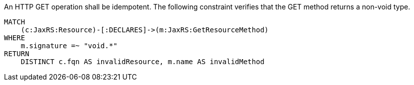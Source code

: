 [[jaxrs:GetMustBeIdempotent]]
.An HTTP GET operation shall be idempotent. The following constraint verifies that the GET method returns a non-void type.
[source,cypher,role=constraint,requiresConcepts="jaxrs:GetResourceMethod",severity=blocker]
----
MATCH
    (c:JaxRS:Resource)-[:DECLARES]->(m:JaxRS:GetResourceMethod)
WHERE
    m.signature =~ "void.*"
RETURN
    DISTINCT c.fqn AS invalidResource, m.name AS invalidMethod
----